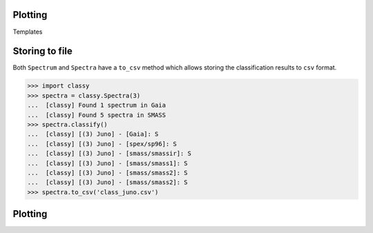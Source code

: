 .. _plotting:

Plotting
--------

Templates


Storing to file
---------------

Both ``Spectrum`` and ``Spectra`` have a ``to_csv`` method which allows storing
the classification results to ``csv`` format.

.. code-block:: python

   >>> import classy
   >>> spectra = classy.Spectra(3)
   ...  [classy] Found 1 spectrum in Gaia
   ...  [classy] Found 5 spectra in SMASS
   >>> spectra.classify()
   ...  [classy] [(3) Juno] - [Gaia]: S
   ...  [classy] [(3) Juno] - [spex/sp96]: S
   ...  [classy] [(3) Juno] - [smass/smassir]: S
   ...  [classy] [(3) Juno] - [smass/smass1]: S
   ...  [classy] [(3) Juno] - [smass/smass2]: S
   ...  [classy] [(3) Juno] - [smass/smass2]: S
   >>> spectra.to_csv('class_juno.csv')

.. _plotting:

Plotting
--------

.. tab-set::

    .. tab-item:: Command Line

        The quickest way to visualize spectra of an asteroids is the command line.

        .. code-block:: shell

           $ classy spectra vesta

        This will open a plot of the spectra. You can further instruct to ``-c|--classify``
        the spectra in a given ``-t|--taxonomy``.

        .. code-block:: shell

           $ classy spectra vesta -c   # '--taxonomy mahlke' is the default
           $ classy spectra vesta -c --taxonomy tholen

        To only use spectra from one or many sources, use ``-s|--source``.

        .. code-block:: shell

           $ classy spectra vesta -c --taxonomy tholen --source ECAS --source Gaia

        If you set ``--save``, the figure is stored in the current working directory.

        .. code-block:: shell

           $ classy spectra vesta -c --taxonomy tholen --source ECAS --source Gaia --save
           INFO     [classy] Figure stored under sources/4_Vesta_classy.png

    .. tab-item:: python

        Both a ``Spectrum`` and many ``Spectra`` can be plotted using the ``.plot()`` method.

        .. code-block:: python

           >>> import classy
           >>> spectra = classy.Spectra(43)
           >>> spectra.plot()

        By default, only the spectra themselves are plotted. If you specify the ``taxonomy``
        keyword, the classification results in the specified taxonomic system are added to the
        figure. Note that you have to call ``.classify()`` before.

        .. code-block:: python

           >>> spectra.classify()  # taxonomy='mahlke' is default
           >>> spectra.classify(taxonomy='demeo')
           >>> spectra.plot(taxonomy='mahlke')  # show classification results following Mahlke+ 2022
           >>> spectra.plot(taxonomy='demeo')  # show classification results following DeMeo+ 2009

        By providing a filename to the ``save`` argument, you can instruct ``classy`` to save the figure
        to file instead of opening it.

        .. code-block:: python

           >>> spectra.plot(save='figures/vesta_classified.png')
